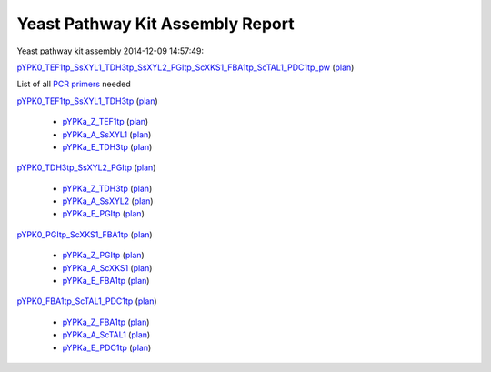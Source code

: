 =====================================================================
Yeast Pathway Kit Assembly Report
=====================================================================

Yeast pathway kit assembly 2014-12-09 14:57:49:

`pYPK0_TEF1tp_SsXYL1_TDH3tp_SsXYL2_PGItp_ScXKS1_FBA1tp_ScTAL1_PDC1tp_pw <./pYPK0_TEF1tp_SsXYL1_TDH3tp_SsXYL2_PGItp_ScXKS1_FBA1tp_ScTAL1_PDC1tp_pw.txt>`_
(`plan <./pYPK0_TEF1tp_SsXYL1_TDH3tp_SsXYL2_PGItp_ScXKS1_FBA1tp_ScTAL1_PDC1tp_pw_plan.html>`__)

List of all `PCR primers <./primer_list.txt>`_ needed
  

`pYPK0_TEF1tp_SsXYL1_TDH3tp <./pYPK0_TEF1tp_SsXYL1_TDH3tp.txt>`_ (`plan <./pYPK0_TEF1tp_SsXYL1_TDH3tp_plan.html>`__)

	 * `pYPKa_Z_TEF1tp <./pYPKa_Z_TEF1tp.txt>`_ (`plan <./pYPKa_Z_TEF1tp_plan.html>`__)
	 * `pYPKa_A_SsXYL1 <./pYPKa_A_SsXYL1.txt>`_ (`plan <./pYPKa_A_SsXYL1_plan.html>`__)
	 * `pYPKa_E_TDH3tp <./pYPKa_E_TDH3tp.txt>`_ (`plan <./pYPKa_E_TDH3tp_plan.html>`__)

`pYPK0_TDH3tp_SsXYL2_PGItp <./pYPK0_TDH3tp_SsXYL2_PGItp.txt>`_ (`plan <./pYPK0_TDH3tp_SsXYL2_PGItp_plan.html>`__)

	 * `pYPKa_Z_TDH3tp <./pYPKa_Z_TDH3tp.txt>`_ (`plan <./pYPKa_Z_TDH3tp_plan.html>`__)
	 * `pYPKa_A_SsXYL2 <./pYPKa_A_SsXYL2.txt>`_ (`plan <./pYPKa_A_SsXYL2_plan.html>`__)
	 * `pYPKa_E_PGItp <./pYPKa_E_PGItp.txt>`_ (`plan <./pYPKa_E_PGItp_plan.html>`__)

`pYPK0_PGItp_ScXKS1_FBA1tp <./pYPK0_PGItp_ScXKS1_FBA1tp.txt>`_ (`plan <./pYPK0_PGItp_ScXKS1_FBA1tp_plan.html>`__)

	 * `pYPKa_Z_PGItp <./pYPKa_Z_PGItp.txt>`_ (`plan <./pYPKa_Z_PGItp_plan.html>`__)
	 * `pYPKa_A_ScXKS1 <./pYPKa_A_ScXKS1.txt>`_ (`plan <./pYPKa_A_ScXKS1_plan.html>`__)
	 * `pYPKa_E_FBA1tp <./pYPKa_E_FBA1tp.txt>`_ (`plan <./pYPKa_E_FBA1tp_plan.html>`__)

`pYPK0_FBA1tp_ScTAL1_PDC1tp <./pYPK0_FBA1tp_ScTAL1_PDC1tp.txt>`_ (`plan <./pYPK0_FBA1tp_ScTAL1_PDC1tp_plan.html>`__)

	 * `pYPKa_Z_FBA1tp <./pYPKa_Z_FBA1tp.txt>`_ (`plan <./pYPKa_Z_FBA1tp_plan.html>`__)
	 * `pYPKa_A_ScTAL1 <./pYPKa_A_ScTAL1.txt>`_ (`plan <./pYPKa_A_ScTAL1_plan.html>`__)
	 * `pYPKa_E_PDC1tp <./pYPKa_E_PDC1tp.txt>`_ (`plan <./pYPKa_E_PDC1tp_plan.html>`__)

